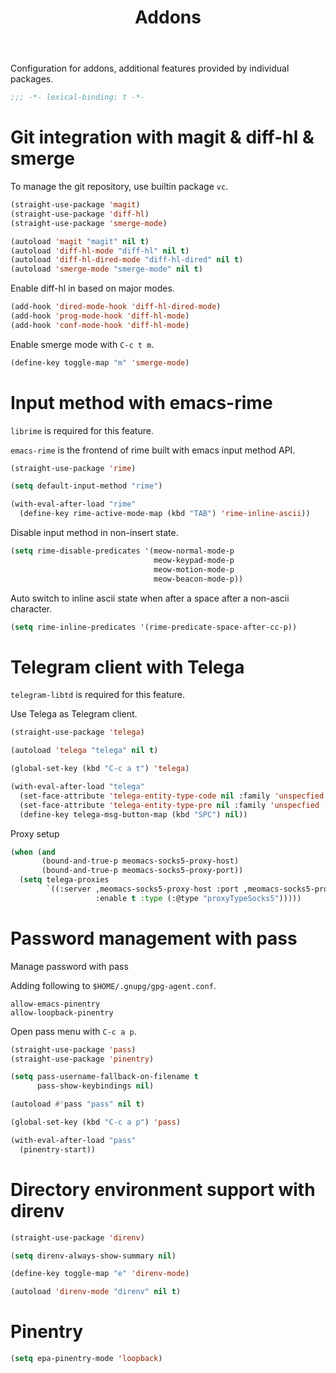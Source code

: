 #+title: Addons

Configuration for addons, additional features provided by individual packages.

#+begin_src emacs-lisp
  ;;; -*- lexical-binding: t -*-
#+end_src

* Git integration with magit & diff-hl & smerge

To manage the git repository, use builtin package ~vc~.

#+begin_src emacs-lisp
  (straight-use-package 'magit)
  (straight-use-package 'diff-hl)
  (straight-use-package 'smerge-mode)

  (autoload 'magit "magit" nil t)
  (autoload 'diff-hl-mode "diff-hl" nil t)
  (autoload 'diff-hl-dired-mode "diff-hl-dired" nil t)
  (autoload 'smerge-mode "smerge-mode" nil t)
#+end_src

Enable diff-hl in based on major modes.

#+begin_src emacs-lisp
  (add-hook 'dired-mode-hook 'diff-hl-dired-mode)
  (add-hook 'prog-mode-hook 'diff-hl-mode)
  (add-hook 'conf-mode-hook 'diff-hl-mode)
#+end_src

Enable smerge mode with =C-c t m=.

#+begin_src emacs-lisp
  (define-key toggle-map "m" 'smerge-mode)
#+end_src

* Input method with emacs-rime

~librime~ is required for this feature.

~emacs-rime~ is the frontend of rime built with emacs input method API.

#+begin_src emacs-lisp
  (straight-use-package 'rime)

  (setq default-input-method "rime")

  (with-eval-after-load "rime"
    (define-key rime-active-mode-map (kbd "TAB") 'rime-inline-ascii))
#+end_src

Disable input method in non-insert state.

#+begin_src emacs-lisp
  (setq rime-disable-predicates '(meow-normal-mode-p
                                  meow-keypad-mode-p
                                  meow-motion-mode-p
                                  meow-beacon-mode-p))
#+end_src

Auto switch to inline ascii state when after a space after a non-ascii character.

#+begin_src emacs-lisp
  (setq rime-inline-predicates '(rime-predicate-space-after-cc-p))
#+end_src

* Telegram client with Telega

~telegram-libtd~ is required for this feature.

Use Telega as Telegram client.

#+begin_src emacs-lisp
  (straight-use-package 'telega)

  (autoload 'telega "telega" nil t)

  (global-set-key (kbd "C-c a t") 'telega)

  (with-eval-after-load "telega"
    (set-face-attribute 'telega-entity-type-code nil :family 'unspecfied :inherit 'fixed-pitch-serif)
    (set-face-attribute 'telega-entity-type-pre nil :family 'unspecfied :inherit 'fixed-pitch-serif)
    (define-key telega-msg-button-map (kbd "SPC") nil))
#+end_src

Proxy setup

#+begin_src emacs-lisp
  (when (and
         (bound-and-true-p meomacs-socks5-proxy-host)
         (bound-and-true-p meomacs-socks5-proxy-port))
    (setq telega-proxies
          `((:server ,meomacs-socks5-proxy-host :port ,meomacs-socks5-proxy-port
                     :enable t :type (:@type "proxyTypeSocks5")))))
#+end_src

* Password management with pass

Manage password with pass

Adding following to ~$HOME/.gnupg/gpg-agent.conf~.

#+begin_example
  allow-emacs-pinentry
  allow-loopback-pinentry
#+end_example

Open pass menu with =C-c a p=.

#+begin_src emacs-lisp
  (straight-use-package 'pass)
  (straight-use-package 'pinentry)

  (setq pass-username-fallback-on-filename t
        pass-show-keybindings nil)

  (autoload #'pass "pass" nil t)

  (global-set-key (kbd "C-c a p") 'pass)

  (with-eval-after-load "pass"
    (pinentry-start))
#+end_src

* Directory environment support with direnv

#+begin_src emacs-lisp
  (straight-use-package 'direnv)

  (setq direnv-always-show-summary nil)

  (define-key toggle-map "e" 'direnv-mode)

  (autoload 'direnv-mode "direnv" nil t)
#+end_src

* Pinentry
#+begin_src emacs-lisp
  (setq epa-pinentry-mode 'loopback)
#+end_src
